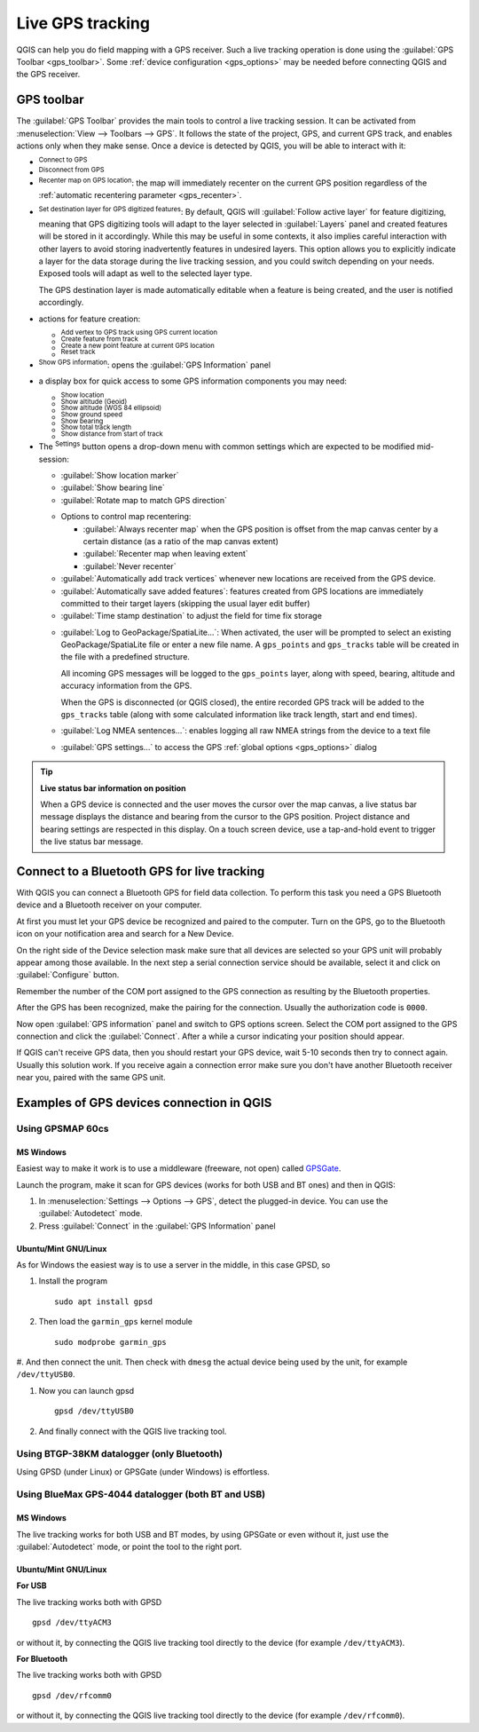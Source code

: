 .. index:: GPS tracking
.. _`sec_gpstracking`:

Live GPS tracking
==================

.. only:: html

   .. contents::
      :local:

QGIS can help you do field mapping with a GPS receiver.
Such a live tracking operation is done using the :guilabel:`GPS Toolbar <gps_toolbar>`.
Some :ref:`device configuration <gps_options>` may be needed before
connecting QGIS and the GPS receiver.




.. _gps_toolbar:

GPS toolbar
-----------

The :guilabel:`GPS Toolbar` provides the main tools to control a live tracking session.
It can be activated from :menuselection:`View --> Toolbars --> GPS`.
It follows the state of the project, GPS, and current GPS track, and enables actions
only when they make sense.
Once a device is detected by QGIS, you will be able to interact with it:

* |gpsConnect| :sup:`Connect to GPS`
* |gpsDisconnect| :sup:`Disconnect from GPS`
* |recenter| :sup:`Recenter map on GPS location`: the map will immediately recenter on the current GPS position
  regardless of the :ref:`automatic recentering parameter <gps_recenter>`.

* |gpsDestinationLayer| :sup:`Set destination layer for GPS digitized features`:
  By default, QGIS will :guilabel:`Follow active layer` for feature digitizing,
  meaning that GPS digitizing tools will adapt to the layer selected in :guilabel:`Layers` panel
  and created features will be stored in it accordingly.
  While this may be useful in some contexts, it also implies careful interaction
  with other layers to avoid storing inadvertently features in undesired layers.
  This option allows you to explicitly indicate a layer for the data storage
  during the live tracking session, and you could switch depending on your needs.
  Exposed tools will adapt as well to the selected layer type.

  The GPS destination layer is made automatically editable when a feature is being created,
  and the user is notified accordingly.

* actions for feature creation:

  * |addTrackPoint| :sup:`Add vertex to GPS track using GPS current location`
  * |captureLine| :sup:`Create feature from track`
  * |capturePoint| :sup:`Create a new point feature at current GPS location`
  * |reset| :sup:`Reset track`

* |metadata| :sup:`Show GPS information`: opens the :guilabel:`GPS Information` panel

  .. todo: replace guilabel with a ref to the section when available, i.e
     * |metadata| :sup:`Show GPS information`: opens the :ref:`GPS Information``
     <gps_information_panel>` panel

* a display box for quick access to some GPS information components you may need:

  * |unchecked| :sup:`Show location`
  * |unchecked| :sup:`Show altitude (Geoid)`
  * |unchecked| :sup:`Show altitude (WGS 84 ellipsoid)`
  * |unchecked| :sup:`Show ground speed`
  * |unchecked| :sup:`Show bearing`
  * |unchecked| :sup:`Show total track length`
  * |unchecked| :sup:`Show distance from start of track`

.. _tracking_settings:

* The |options| :sup:`Settings` button opens a drop-down menu with common settings
  which are expected to be modified mid-session:

  * |unchecked| :guilabel:`Show location marker`
  * |unchecked| :guilabel:`Show bearing line`
  * |unchecked| :guilabel:`Rotate map to match GPS direction`

  .. _gps_recenter:

  * Options to control map recentering:

    * |radioButtonOff| :guilabel:`Always recenter map` when the GPS position is offset
      from the map canvas center by a certain distance (as a ratio of the map canvas extent)
    * |radioButtonOn| :guilabel:`Recenter map when leaving extent`
    * |radioButtonOff| :guilabel:`Never recenter`

  * |unchecked| :guilabel:`Automatically add track vertices`
    whenever new locations are received from the GPS device.
  * |unchecked| :guilabel:`Automatically save added features`:
    features created from GPS locations are immediately committed to their target layers
    (skipping the usual layer edit buffer)
  * :guilabel:`Time stamp destination` to adjust the field for time fix storage

  .. _gps_logging:

  * |unchecked| :guilabel:`Log to GeoPackage/SpatiaLite...`: When activated,
    the user will be prompted to select an existing GeoPackage/SpatiaLite file
    or enter a new file name.
    A ``gps_points`` and ``gps_tracks`` table will be created in the file
    with a predefined structure.

    All incoming GPS messages will be logged to the ``gps_points`` layer,
    along with speed, bearing, altitude and accuracy information from the GPS.

    When the GPS is disconnected (or QGIS closed), the entire recorded GPS track
    will be added to the ``gps_tracks`` table
    (along with some calculated information like track length, start and end times).

  * |unchecked| :guilabel:`Log NMEA sentences...`: enables logging all raw NMEA strings
    from the device to a text file
  * |options| :guilabel:`GPS settings...` to access the GPS :ref:`global options
    <gps_options>` dialog


.. tip:: **Live status bar information on position**

  When a GPS device is connected and the user moves the cursor over the map canvas,
  a live status bar message displays the distance and bearing from the cursor to the GPS position.
  Project distance and bearing settings are respected in this display.
  On a touch screen device, use a tap-and-hold event to trigger the live status bar message.


Connect to a Bluetooth GPS for live tracking
--------------------------------------------

With QGIS you can connect a Bluetooth GPS for field data collection.
To perform this task you need a GPS Bluetooth device and a Bluetooth receiver
on your computer.

At first you must let your GPS device be recognized and paired to the computer.
Turn on the GPS, go to the Bluetooth icon on your notification area
and search for a New Device.

On the right side of the Device selection mask make sure that all devices are
selected so your GPS unit will probably appear among those available. In the
next step a serial connection service should be available, select it and click
on :guilabel:`Configure` button.

Remember the number of the COM port assigned to the GPS connection as resulting
by the Bluetooth properties.

After the GPS has been recognized, make the pairing for the connection. Usually
the authorization code is ``0000``.

Now open :guilabel:`GPS information` panel and switch to |options| GPS
options screen. Select the COM port assigned to the GPS connection and click
the :guilabel:`Connect`. After a while a cursor indicating your position should
appear.

If QGIS can't receive GPS data, then you should restart your GPS device, wait
5-10 seconds then try to connect again. Usually this solution work. If you
receive again a connection error make sure you don't have another Bluetooth
receiver near you, paired with the same GPS unit.

Examples of GPS devices connection in QGIS
------------------------------------------

Using GPSMAP 60cs
.................

MS Windows
^^^^^^^^^^

Easiest way to make it work is to use a middleware (freeware, not open) called
`GPSGate <https://gpsgate.com/gpsgate-splitter>`_.

Launch the program, make it scan for GPS devices (works for both USB and BT ones)
and then in QGIS:

#. In :menuselection:`Settings --> Options --> GPS`, detect the plugged-in device.
   You can use the |radioButtonOn| :guilabel:`Autodetect` mode.
#. Press :guilabel:`Connect` in the :guilabel:`GPS Information` panel

Ubuntu/Mint GNU/Linux
^^^^^^^^^^^^^^^^^^^^^

As for Windows the easiest way is to use a server in the middle,
in this case GPSD, so

#. Install the program

   ::

    sudo apt install gpsd

#. Then load the ``garmin_gps`` kernel module

   ::

    sudo modprobe garmin_gps

#. And then connect the unit. Then check with ``dmesg`` the actual device being
used by the unit, for example ``/dev/ttyUSB0``.

#. Now you can launch gpsd

   ::

    gpsd /dev/ttyUSB0

#. And finally connect with the QGIS live tracking tool.

Using BTGP-38KM datalogger (only Bluetooth)
...........................................

Using GPSD (under Linux) or GPSGate (under Windows) is effortless.

Using BlueMax GPS-4044 datalogger (both BT and USB)
...................................................

MS Windows
^^^^^^^^^^

The live tracking works for both USB and BT modes, by using GPSGate or even
without it, just use the |radioButtonOn| :guilabel:`Autodetect` mode, or point
the tool to the right port.


Ubuntu/Mint GNU/Linux
^^^^^^^^^^^^^^^^^^^^^

**For USB**

The live tracking works both with GPSD

::

  gpsd /dev/ttyACM3

or without it, by connecting the QGIS live tracking tool directly to the
device (for example ``/dev/ttyACM3``).

**For Bluetooth**

The live tracking works both with GPSD

::

  gpsd /dev/rfcomm0

or without it, by connecting the QGIS live tracking tool directly to the device
(for example ``/dev/rfcomm0``).


.. Substitutions definitions - AVOID EDITING PAST THIS LINE
   This will be automatically updated by the find_set_subst.py script.
   If you need to create a new substitution manually,
   please add it also to the substitutions.txt file in the
   source folder.

.. |addTrackPoint| image:: /static/common/mActionAddTrackPoint.png
   :width: 1.5em
.. |captureLine| image:: /static/common/mActionCaptureLine.png
   :width: 1.5em
.. |capturePoint| image:: /static/common/mActionCapturePoint.png
   :width: 1.5em
.. |gpsConnect| image:: /static/common/mIconGpsConnect.png
   :width: 1.5em
.. |gpsDestinationLayer| image:: /static/common/mIconGpsDestinationLayer.png
   :width: 1.5em
.. |gpsDisconnect| image:: /static/common/mIconGpsDisconnect.png
   :width: 1.5em
.. |gpsTrackBarChart| image:: /static/common/gpstrack_barchart.png
   :width: 1.5em
.. |metadata| image:: /static/common/metadata.png
   :width: 1.5em
.. |options| image:: /static/common/mActionOptions.png
   :width: 1em
.. |radioButtonOff| image:: /static/common/radiobuttonoff.png
   :width: 1.5em
.. |radioButtonOn| image:: /static/common/radiobuttonon.png
   :width: 1.5em
.. |recenter| image:: /static/common/mActionRecenter.png
   :width: 1.5em
.. |reset| image:: /static/common/mActionReset.png
   :width: 1.5em
.. |unchecked| image:: /static/common/unchecked.png
   :width: 1.3em
